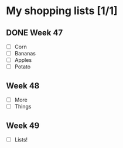 * My shopping lists [1/1]
** DONE Week 47
 - [ ] Corn
 - [ ] Bananas
 - [ ] Apples
 - [ ] Potato

** Week 48
 - [ ] More
 - [ ] Things

** Week 49
 - [ ] Lists!
